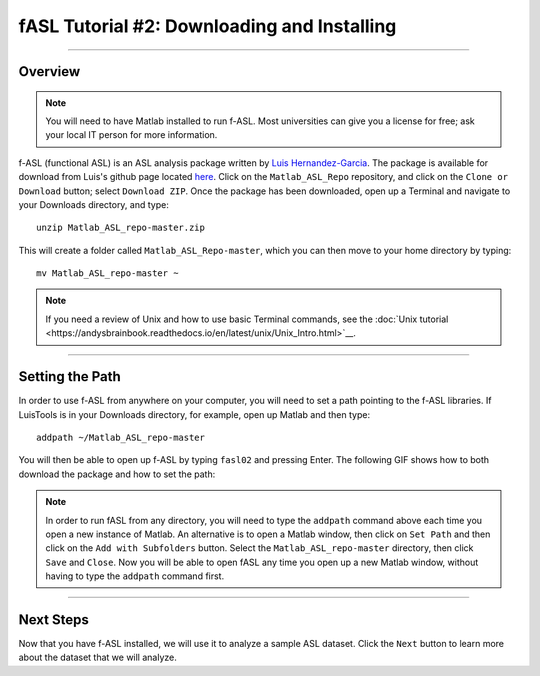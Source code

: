.. _fASL_02_Download:

============================================
fASL Tutorial #2: Downloading and Installing
============================================

-----------

Overview
********

.. note::
    You will need to have Matlab installed to run f-ASL. Most universities can give you a license for free; ask your local IT person for more information.

f-ASL (functional ASL) is an ASL analysis package written by `Luis Hernandez-Garcia <http://web.eecs.umich.edu/~hernan/>`__. The package is available for download from Luis's github page located `here <https://github.com/HernandezGarciaLab>`__. Click on the ``Matlab_ASL_Repo`` repository, and click on the ``Clone or Download`` button; select ``Download ZIP``. Once the package has been downloaded, open up a Terminal and navigate to your Downloads directory, and type:

::

    unzip Matlab_ASL_repo-master.zip
    
This will create a folder called ``Matlab_ASL_Repo-master``, which you can then move to your home directory by typing:

::

    mv Matlab_ASL_repo-master ~
    

.. note::

    If you need a review of Unix and how to use basic Terminal commands, see the :doc:`Unix tutorial <https://andysbrainbook.readthedocs.io/en/latest/unix/Unix_Intro.html>`__.
    


---------

Setting the Path
****************

In order to use f-ASL from anywhere on your computer, you will need to set a path pointing to the f-ASL libraries. If LuisTools is in your Downloads directory, for example, open up Matlab and then type:

::
    
    addpath ~/Matlab_ASL_repo-master
    
    
You will then be able to open up f-ASL by typing ``fasl02`` and pressing Enter. The following GIF shows how to both download the package and how to set the path:

.. figure:: 02_fASL_Download_Install.gif


.. note::
    
    In order to run fASL from any directory, you will need to type the ``addpath`` command above each time you open a new instance of Matlab. An alternative is to open a Matlab window, then click on ``Set Path`` and then click on the ``Add with Subfolders`` button. Select the ``Matlab_ASL_repo-master`` directory, then click ``Save`` and ``Close``. Now you will be able to open fASL any time you open up a new Matlab window, without having to type the ``addpath`` command first.
    
---------

Next Steps
**********

Now that you have f-ASL installed, we will use it to analyze a sample ASL dataset. Click the ``Next`` button to learn more about the dataset that we will analyze.
